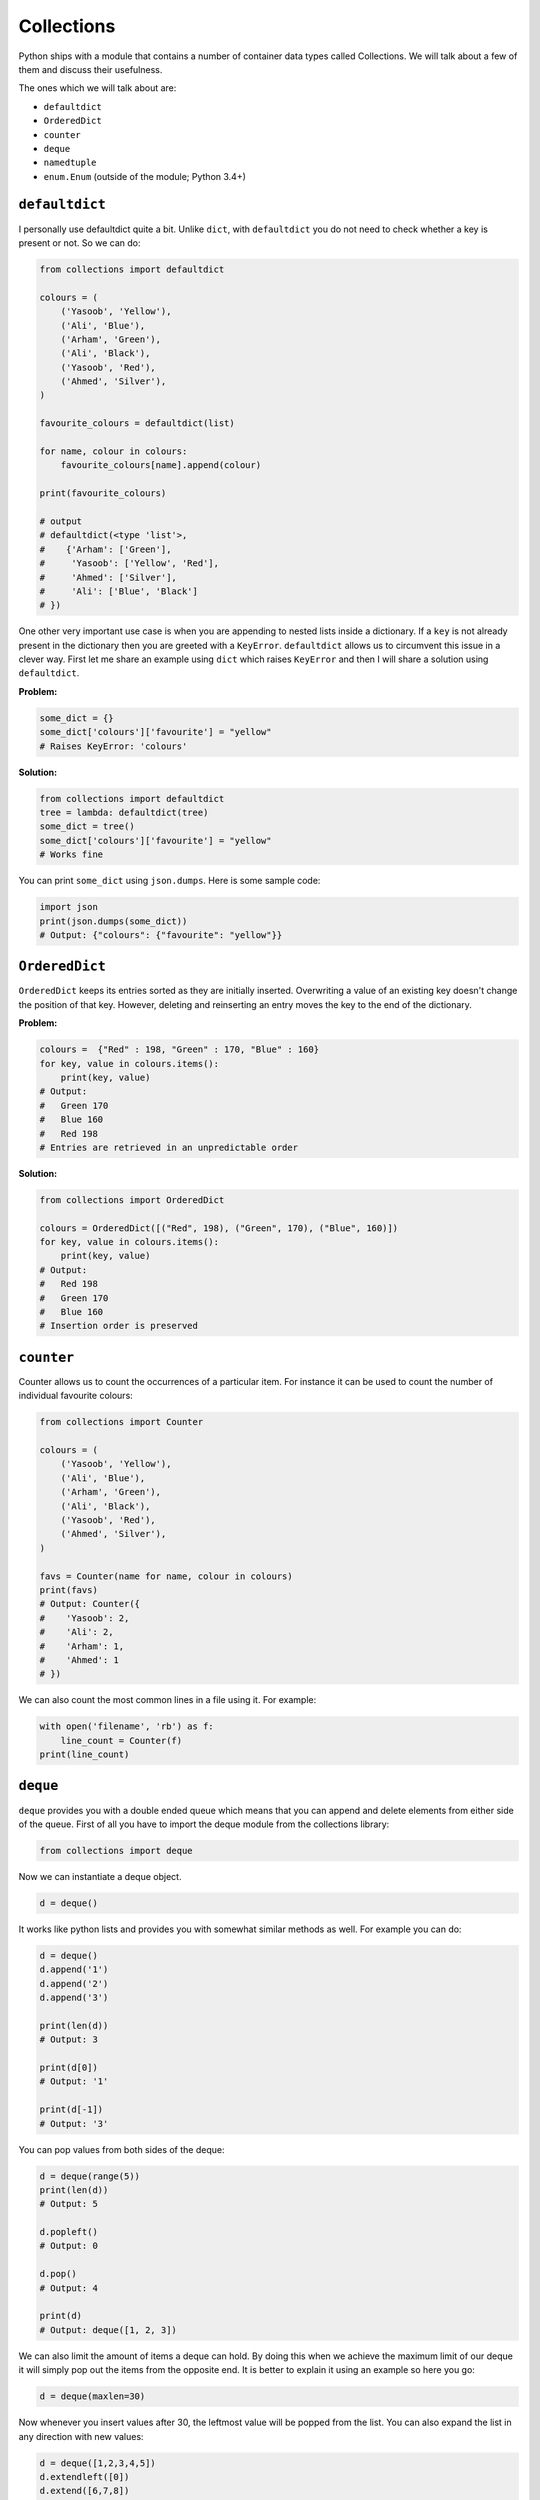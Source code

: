 Collections
-----------

Python ships with a module that contains a number of container data
types called Collections. We will talk about a few of them and discuss
their usefulness.

The ones which we will talk about are:

-  ``defaultdict``
-  ``OrderedDict``
-  ``counter``
-  ``deque``
-  ``namedtuple``
-  ``enum.Enum`` (outside of the module; Python 3.4+)

``defaultdict``
^^^^^^^^^^^^^^^^^^^

I personally use defaultdict quite a bit. Unlike ``dict``, with
``defaultdict`` you do not need to check whether a key is present or
not. So we can do:

.. code:: python

    from collections import defaultdict

    colours = (
        ('Yasoob', 'Yellow'),
        ('Ali', 'Blue'),
        ('Arham', 'Green'),
        ('Ali', 'Black'),
        ('Yasoob', 'Red'),
        ('Ahmed', 'Silver'),
    )

    favourite_colours = defaultdict(list)

    for name, colour in colours:
        favourite_colours[name].append(colour)

    print(favourite_colours)

    # output
    # defaultdict(<type 'list'>,
    #    {'Arham': ['Green'],
    #     'Yasoob': ['Yellow', 'Red'],
    #     'Ahmed': ['Silver'],
    #     'Ali': ['Blue', 'Black']
    # })

One other very important use case is when you are appending to nested
lists inside a dictionary. If a ``key`` is not already present in the
dictionary then you are greeted with a ``KeyError``. ``defaultdict``
allows us to circumvent this issue in a clever way. First let me share
an example using ``dict`` which raises ``KeyError`` and then I will
share a solution using ``defaultdict``.

**Problem:**

.. code:: python

    some_dict = {}
    some_dict['colours']['favourite'] = "yellow"
    # Raises KeyError: 'colours'

**Solution:**

.. code:: python

    from collections import defaultdict
    tree = lambda: defaultdict(tree)
    some_dict = tree()
    some_dict['colours']['favourite'] = "yellow"
    # Works fine

You can print ``some_dict`` using ``json.dumps``. Here is some
sample code:

.. code:: python

    import json
    print(json.dumps(some_dict))
    # Output: {"colours": {"favourite": "yellow"}}

``OrderedDict``
^^^^^^^^^^^^^^^^^^^

``OrderedDict`` keeps its entries sorted as they are initially inserted.
Overwriting a value of an existing key doesn't change the position of
that key. However, deleting and reinserting an entry moves the key to
the end of the dictionary. 

**Problem:**

.. code:: python

    colours =  {"Red" : 198, "Green" : 170, "Blue" : 160}
    for key, value in colours.items():
        print(key, value)
    # Output:
    #   Green 170
    #   Blue 160
    #   Red 198
    # Entries are retrieved in an unpredictable order
   
**Solution:**

.. code:: python

    from collections import OrderedDict
    
    colours = OrderedDict([("Red", 198), ("Green", 170), ("Blue", 160)])
    for key, value in colours.items():
        print(key, value)
    # Output:
    #   Red 198
    #   Green 170
    #   Blue 160
    # Insertion order is preserved

``counter``
^^^^^^^^^^^^^^^

Counter allows us to count the occurrences of a particular item. For
instance it can be used to count the number of individual favourite
colours:

.. code:: python

    from collections import Counter

    colours = (
        ('Yasoob', 'Yellow'),
        ('Ali', 'Blue'),
        ('Arham', 'Green'),
        ('Ali', 'Black'),
        ('Yasoob', 'Red'),
        ('Ahmed', 'Silver'),
    )

    favs = Counter(name for name, colour in colours)
    print(favs)
    # Output: Counter({
    #    'Yasoob': 2,
    #    'Ali': 2,
    #    'Arham': 1,
    #    'Ahmed': 1
    # })

We can also count the most common lines in a file using it. For example:

.. code:: python

    with open('filename', 'rb') as f:
        line_count = Counter(f)
    print(line_count)

``deque``
^^^^^^^^^^^^^

``deque`` provides you with a double ended queue which means that you
can append and delete elements from either side of the queue. First of
all you have to import the deque module from the collections library:

.. code:: python

    from collections import deque

Now we can instantiate a deque object.

.. code:: python

    d = deque()

It works like python lists and provides you with somewhat similar
methods as well. For example you can do:

.. code:: python

    d = deque()
    d.append('1')
    d.append('2')
    d.append('3')

    print(len(d))
    # Output: 3

    print(d[0])
    # Output: '1'

    print(d[-1])
    # Output: '3'

You can pop values from both sides of the deque:

.. code:: python

    d = deque(range(5))
    print(len(d))
    # Output: 5

    d.popleft()
    # Output: 0

    d.pop()
    # Output: 4

    print(d)
    # Output: deque([1, 2, 3])

We can also limit the amount of items a deque can hold. By doing this
when we achieve the maximum limit of our deque it will simply pop out
the items from the opposite end. It is better to explain it using an
example so here you go:

.. code:: python

    d = deque(maxlen=30)

Now whenever you insert values after 30, the leftmost value will be
popped from the list. You can also expand the list in any direction with
new values:

.. code:: python

    d = deque([1,2,3,4,5])
    d.extendleft([0])
    d.extend([6,7,8])
    print(d)
    # Output: deque([0, 1, 2, 3, 4, 5, 6, 7, 8])

``namedtuple``
^^^^^^^^^^^^^^^^^^

You might already be acquainted with tuples. A tuple is basically
a immutable list which allows you to store a sequence of values
separated by commas. They are just like lists but have a few key
differences. The major one is that unlike lists, **you can not
reassign an item in a tuple**. In order to access the value in a
tuple you use integer indexes like:

.. code:: python

    man = ('Ali', 30)
    print(man[0])
    # Output: Ali

Well, so now what are ``namedtuples``? They turn tuples into convenient
containers for simple tasks. With namedtuples you don't have to use
integer indexes for accessing members of a tuple. You can think of
namedtuples like dictionaries but unlike dictionaries they are
immutable.

.. code:: python

    from collections import namedtuple

    Animal = namedtuple('Animal', 'name age type')
    perry = Animal(name="perry", age=31, type="cat")

    print(perry)
    # Output: Animal(name='perry', age=31, type='cat')

    print(perry.name)
    # Output: 'perry'

You can now see that we can access members of a tuple just by their
name using a ``.``. Let's dissect it a little more. A named tuple has two
required arguments. They are the tuple name and the tuple field\_names.
In the above example our tuple name was 'Animal' and the tuple
field\_names were 'name', 'age' and 'type'. Namedtuple makes your tuples
**self-document**. You can easily understand what is going on by having
a quick glance at your code. And as you are not bound to use integer
indexes to access members of a tuple, it makes it more easy to maintain
your code. Moreover, as **`namedtuple` instances do not have
per-instance dictionaries**, they are lightweight and require no more
memory than regular tuples. This makes them faster than dictionaries.
However, do remember that as with tuples, **attributes in namedtuples
are immutable**. It means that this would not work:

.. code:: python

    from collections import namedtuple

    Animal = namedtuple('Animal', 'name age type')
    perry = Animal(name="perry", age=31, type="cat")
    perry.age = 42

    # Output: Traceback (most recent call last):
    #            File "", line 1, in
    #         AttributeError: can't set attribute

You should use named tuples to make your code self-documenting. **They
are backwards compatible with normal tuples**. It means that you can use
integer indexes with namedtuples as well:

.. code:: python

    from collections import namedtuple

    Animal = namedtuple('Animal', 'name age type')
    perry = Animal(name="perry", age=31, type="cat")
    print(perry[0])
    # Output: perry

Last but not the least, you can convert a namedtuple to a dictionary.
Like this:

.. code:: python

    from collections import namedtuple

    Animal = namedtuple('Animal', 'name age type')
    perry = Animal(name="Perry", age=31, type="cat")
    print(perry._asdict())
    # Output: OrderedDict([('name', 'Perry'), ('age', 31), ...

``enum.Enum`` (Python 3.4+)
^^^^^^^^^^^^^^^^^^^^^^^^^^^^^^^

Another useful collection is the enum object. It is available in the ``enum``
module, in Python 3.4 and up (also available as a backport in PyPI named ``enum34``.)
Enums (`enumerated type <https://en.wikipedia.org/wiki/Enumerated_type>`_) are
basically a way to organize various things.

Let’s consider the Animal namedtuple from the last example.  It had a ``type``
field.  The problem is, the type was a string.  This poses some problems for
us. What if the user types in ``Cat`` because they held the Shift key?  Or
``CAT``?  Or ``kitten``?

Enumerations can help us avoid this problem, by not using strings.  Consider
this example:

.. code:: python

    from collections import namedtuple
    from enum import Enum

    class Species(Enum):
        cat = 1
        dog = 2
        horse = 3
        aardvark = 4
        butterfly = 5
        owl = 6
        platypus = 7
        dragon = 8
        unicorn = 9
        # The list goes on and on...

        # But we don't really care about age, so we can use an alias.
        kitten = 1
        puppy = 2

    Animal = namedtuple('Animal', 'name age type')
    perry = Animal(name="Perry", age=31, type=Species.cat)
    drogon = Animal(name="Drogon", age=4, type=Species.dragon)
    tom = Animal(name="Tom", age=75, type=Species.cat)
    charlie = Animal(name="Charlie", age=2, type=Species.kitten)

    # And now, some tests.
    >>> charlie.type == tom.type
    True
    >>> charlie.type
    <Species.cat: 1>


This is much less error-prone.  We have to be specific, and we should use only
the enumeration to name types.

There are three ways to access enumeration members.  For example, all three
methods will get you the value for ``cat``:

.. code:: python

    Species(1)
    Species['cat']
    Species.cat

This was just a quick drive through the ``collections`` module. Make
sure you read the official documentation after reading this.
